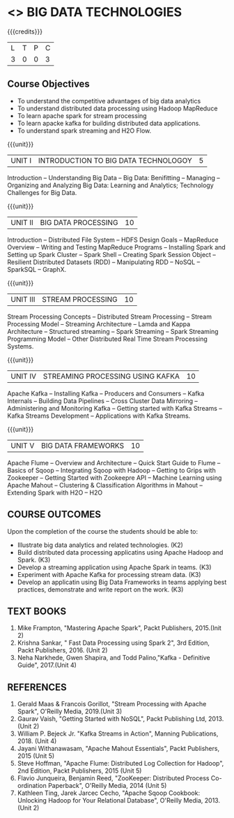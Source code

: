 * <<<PE101>>> BIG DATA TECHNOLOGIES
:properties:
:author: Dr. J Suresh and Dr. Y. V. Lokeswari
:date: 26-03-2021
:end:


#+startup: showall
{{{credits}}}
| L | T | P | C |
| 3 | 0 | 0 | 3 |

** R2021 CHANGES :noexport:
1. Unit 1 to 5 have been fully changed with recent Big Data Technologies.

** CO PO MAPPING :noexport:
#+NAME: co-po-mapping
|                |    | PO1 | PO2 | PO3 | PO4 | PO5 | PO6 | PO7 | PO8 | PO9 | PO10 | PO11 | PO12 | PSO1 | PSO2 | PSO3 |
|                |    |  K3 |  K4 |  K5 |  K5 |  K6 |   - |   - |   - |   - |    - |    - |    - |   K5 |   K3 |   K6 |
| CO1            | K2 |   2 |   1 |   1 |   1 |   1 |   0 |   0 |   0 |   0 |    0 |    0 |    1 |    1 |    2 |    0 |
| CO2            | K3 |   3 |   2 |   2 |   2 |   1 |   0 |   0 |   0 |   0 |    0 |    0 |    2 |    2 |    3 |    0 |
| CO3            | K3 |   3 |   2 |   2 |   2 |   1 |   0 |   0 |   0 |   1 |    1 |    2 |    3 |    2 |    3 |    1 |
| CO4            | K3 |   3 |   2 |   2 |   2 |   1 |   0 |   0 |   0 |   0 |    0 |    0 |    2 |    2 |    3 |    0 |
| CO5            | K3 |   3 |   2 |   2 |   2 |   1 |   0 |   0 |   1 |   3 |    3 |    2 |    3 |    2 |    3 |    1 |
| Score          |    |  14 |   9 |   9 |   9 |   5 |   0 |   0 |   1 |   4 |    4 |    4 |    11|    9 |   14 |    2 |
| Course Mapping |    |   3 |   2 |   2 |   2 |   1 |   0 |   0 |   1 |   1 |    1 |    1 |    3 |    2 |    3 |    1 |

** Course Objectives
- To understand the competitive advantages of big data analytics 
- To understand distributed data processing using Hadoop MapReduce
- To learn apache spark for stream processing
- To learn apacke kafka for building distributed data applications.
- To understand spark streaming and H2O Flow.


{{{unit}}}
| UNIT I | INTRODUCTION TO BIG DATA TECHNOLOGOY | 5 |
Introduction -- Understanding Big Data -- Big Data: Benifitting --
Managing -- Organizing and Analyzing Big Data: Learning and Analytics;
Technology Challenges for Big Data.

{{{unit}}}
| UNIT II | BIG DATA PROCESSING | 10 |
Introduction -- Distributed File System -- HDFS Design Goals --
MapReduce Overview -- Writing and Testing MapReduce Programs --
Installing Spark and Setting up Spark Cluster -- Spark Shell --
Creating Spark Session Object -- Resilient Distributed Datasets (RDD)
-- Manipulating RDD -- NoSQL -- SparkSQL -- GraphX.

{{{unit}}}
| UNIT III | STREAM PROCESSING | 10 |
Stream Processing Concepts -- Distributed Stream Processing -- Stream
Processing Model -- Streaming Architecture -- Lamda and Kappa
Architecture -- Structured streaming -- Spark Streaming -- Spark
Streaming Programming Model -- Other Distributed Real Time Stream
Processing Systems.

{{{unit}}}
| UNIT IV | STREAMING PROCESSING USING KAFKA | 10 |
Apache Kafka -- Installing Kafka -- Producers and Consumers -- Kafka
Internals -- Building Data Pipelines -- Cross Cluster Data Mirroring
-- Administering and Monitoring Kafka -- Getting started with Kafka
Streams -- Kafka Streams Development -- Applications with Kafka
Streams.

{{{unit}}}
| UNIT V | BIG DATA FRAMEWORKS | 10 |
Apache Flume -- Overview and Architecture -- Quick Start Guide to
Flume -- Basics of Sqoop -- Integrating Sqoop with Hadoop -- Getting
to Grips with Zookeeper -- Getting Started with Zookeepre API --
Machine Learning using Apache Mahout -- Clustering & Classification
Algorithms in Mahout -- Extending Spark with H2O -- H2O

** COURSE OUTCOMES
Upon the completion of the course the students should be able to: 
- Illustrate big data analytics and related technologies. (K2)
- Build distributed data processing applicatins using Apache Hadoop and Spark. (K3)
- Develop a streaming application using Apache Spark in teams. (K3)
- Experiment with Apache Kafka for processing stream data. (K3)
- Develop an applicatin using Big Data Frameworks in teams applying best practices, demonstrate and write report on the work. (K3)

** TEXT BOOKS
1. Mike Frampton, "Mastering Apache Spark", Packt Publishers, 2015.(Init 2)
2. Krishna Sankar, " Fast Data Processing using Spark 2", 3rd Edition, Packt Publishers, 2016. (Unit 2)
3. Neha Narkhede, Gwen Shapira, and Todd Palino,"Kafka - Definitive Guide", 2017.(Unit 4)

** REFERENCES
1. Gerald Maas & Francois Gorillot, "Stream Processing with Apache Spark", O'Reilly Media, 2019.(Unit 3)
2. Gaurav Vaish, "Getting Started with NoSQL",  Packt Publishing Ltd, 2013.(Unit 2)
3. William P. Bejeck Jr. "Kafka Streams in Action", Manning Publications, 2018. (Unit 4)
4. Jayani Withanawasam, "Apache Mahout Essentials", Packt Publishers, 2015 (Unit 5)
5. Steve Hoffman, "Apache Flume: Distributed Log Collection for Hadoop", 2nd Edition, Packt Publishers, 2015 (Unit 5)
6. Flavio Junqueira, Benjamin Reed, "ZooKeeper: Distributed Process Co-ordination Paperback", O'Reilly Media, 2014 (Unit 5)
7. Kathleen Ting, Jarek Jarcec Cecho, "Apache Sqoop Cookbook: Unlocking Hadoop for Your Relational Database", O'Reilly Media, 2013. (Unit 2)

 
